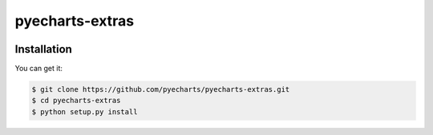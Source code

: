 ================================================================================
pyecharts-extras
================================================================================

.. image:: https://api.travis-ci.org/pyecharts/pyecharts-extras.svg
   :target: http://travis-ci.org/pyecharts/pyecharts-extras

.. image:: https://codecov.io/github/pyecharts/pyecharts-extras/coverage.png
   :target: https://codecov.io/github/pyecharts/pyecharts-extras


.. image:: https://readthedocs.org/projects/pyecharts-extras/badge/?version=latest
   :target: http://pyecharts-extras.readthedocs.org/en/latest/


Installation
================================================================================

You can get it:

.. code-block:: bash

    $ git clone https://github.com/pyecharts/pyecharts-extras.git
    $ cd pyecharts-extras
    $ python setup.py install
